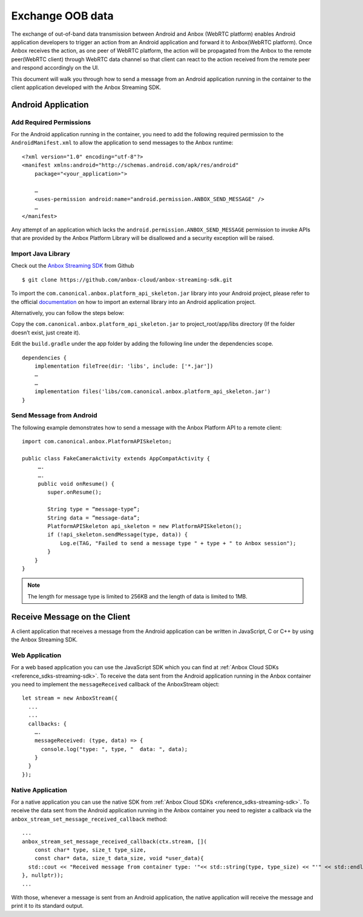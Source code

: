 .. _howto_stream_oob-data:

=================
Exchange OOB data
=================

The exchange of out-of-band data transmission between Android and Anbox
(WebRTC platform) enables Android application developers to trigger an
action from an Android application and forward it to Anbox(WebRTC
platform). Once Anbox receives the action, as one peer of WebRTC
platform, the action will be propagated from the Anbox to the remote
peer(WebRTC client) through WebRTC data channel so that client can react
to the action received from the remote peer and respond accordingly on
the UI.

This document will walk you through how to send a message from an
Android application running in the container to the client application
developed with the Anbox Streaming SDK.

Android Application
===================

Add Required Permissions
------------------------

For the Android application running in the container, you need to add
the following required permission to the ``AndroidManifest.xml`` to
allow the application to send messages to the Anbox runtime:

::

   <?xml version="1.0" encoding="utf-8"?>
   <manifest xmlns:android="http://schemas.android.com/apk/res/android"
       package="<your_application>">

       …
       <uses-permission android:name="android.permission.ANBOX_SEND_MESSAGE" />
       …
   </manifest>

Any attempt of an application which lacks the
``android.permission.ANBOX_SEND_MESSAGE`` permission to invoke APIs that
are provided by the Anbox Platform Library will be disallowed and a
security exception will be raised.

Import Java Library
-------------------

Check out the `Anbox Streaming SDK <https://github.com/anbox-cloud/anbox-streaming-sdk>`_ from Github

::

   $ git clone https://github.com/anbox-cloud/anbox-streaming-sdk.git

To import the ``com.canonical.anbox.platform_api_skeleton.jar`` library
into your Android project, please refer to the official
`documentation <https://developer.android.com/studio/build/dependencies>`_
on how to import an external library into an Android application
project.

Alternatively, you can follow the steps below:

Copy the ``com.canonical.anbox.platform_api_skeleton.jar`` to
project_root/app/libs directory (If the folder doesn’t exist, just
create it).

Edit the ``build.gradle`` under the app folder by adding the following
line under the dependencies scope.

::

   dependencies {
       implementation fileTree(dir: 'libs', include: ['*.jar'])
       …
       …
       implementation files('libs/com.canonical.anbox.platform_api_skeleton.jar')
   }

Send Message from Android
-------------------------

The following example demonstrates how to send a message with the Anbox
Platform API to a remote client:

::

   import com.canonical.anbox.PlatformAPISkeleton;

   public class FakeCameraActivity extends AppCompatActivity {
        ….
        ….
        public void onResume() {
           super.onResume();

           String type = “message-type”;
           String data = ”message-data”;
           PlatformAPISkeleton api_skeleton = new PlatformAPISkeleton();
           if (!api_skeleton.sendMessage(type, data)) {
               Log.e(TAG, "Failed to send a message type " + type + " to Anbox session");
           }
       }
   }

.. note::
   The length for message type is
   limited to 256KB and the length of data is limited to 1MB.

Receive Message on the Client
=============================

A client application that receives a message from the Android
application can be written in JavaScript, C or C++ by using the Anbox
Streaming SDK.

Web Application
---------------

For a web based application you can use the JavaScript SDK which you can
find at :ref:`Anbox Cloud SDKs <reference_sdks-streaming-sdk>`.
To receive the data sent from the Android application running in the
Anbox container you need to implement the ``messageReceived`` callback
of the AnboxStream object:

::

       let stream = new AnboxStream({
         ...
         ...
         callbacks: {
           ….
           messageReceived: (type, data) => {
             console.log("type: ", type, "  data: ", data);
           }
         }
       });

Native Application
------------------

For a native application you can use the native SDK from :ref:`Anbox Cloud SDKs <reference_sdks-streaming-sdk>`.
To receive the data sent from the Android application running in the
Anbox container you need to register a callback via the
``anbox_stream_set_message_received_callback`` method:

::

       ...
       anbox_stream_set_message_received_callback(ctx.stream, [](
           const char* type, size_t type_size,
           const char* data, size_t data_size, void *user_data){
         std::cout << "Received message from container type: '"<< std::string(type, type_size) << "'" << std::endl;
       }, nullptr));
       ...

With those, whenever a message is sent from an Android application, the
native application will receive the message and print it to its standard
output.
